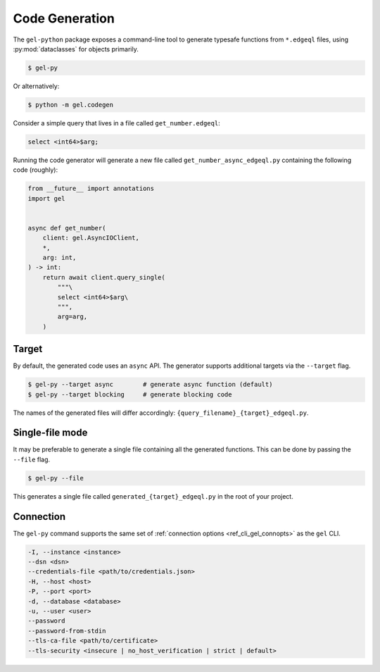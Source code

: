 .. _gel-python-codegen:

===============
Code Generation
===============

.. py:currentmodule:: gel

The ``gel-python`` package exposes a command-line tool to generate
typesafe functions from ``*.edgeql`` files, using :py:mod:`dataclasses` for
objects primarily.

.. code-block:: bash

  $ gel-py

Or alternatively:

.. code-block:: bash

  $ python -m gel.codegen

Consider a simple query that lives in a file called ``get_number.edgeql``:

.. code-block:: edgeql

  select <int64>$arg;

Running the code generator will generate a new file called
``get_number_async_edgeql.py`` containing the following code (roughly):

.. code-block:: python

  from __future__ import annotations
  import gel


  async def get_number(
      client: gel.AsyncIOClient,
      *,
      arg: int,
  ) -> int:
      return await client.query_single(
          """\
          select <int64>$arg\
          """,
          arg=arg,
      )

Target
~~~~~~

By default, the generated code uses an ``async`` API. The generator supports
additional targets via the ``--target`` flag.

.. code-block:: bash

  $ gel-py --target async        # generate async function (default)
  $ gel-py --target blocking     # generate blocking code

The names of the generated files will differ accordingly:
``{query_filename}_{target}_edgeql.py``.

Single-file mode
~~~~~~~~~~~~~~~~

It may be preferable to generate a single file containing all the generated
functions. This can be done by passing the ``--file`` flag.

.. code-block:: bash

  $ gel-py --file

This generates a single file called ``generated_{target}_edgeql.py`` in the
root of your project.

Connection
~~~~~~~~~~

The ``gel-py`` command supports the same set of :ref:`connection options
<ref_cli_gel_connopts>` as the ``gel`` CLI.

.. code-block::

    -I, --instance <instance>
    --dsn <dsn>
    --credentials-file <path/to/credentials.json>
    -H, --host <host>
    -P, --port <port>
    -d, --database <database>
    -u, --user <user>
    --password
    --password-from-stdin
    --tls-ca-file <path/to/certificate>
    --tls-security <insecure | no_host_verification | strict | default>

